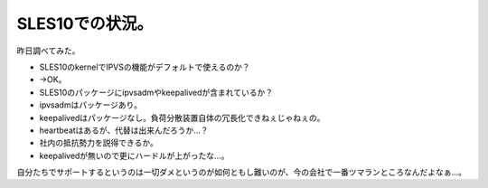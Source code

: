 ﻿SLES10での状況。
######################


昨日調べてみた。

* SLES10のkernelでIPVSの機能がデフォルトで使えるのか？

* →OK。


* SLES10のパッケージにipvsadmやkeepalivedが含まれているか？

* ipvsadmはパッケージあり。
* keepalivedはパッケージなし。負荷分散装置自体の冗長化できねぇじゃねぇの。
* heartbeatはあるが、代替は出来んだろうか…？


* 社内の抵抗勢力を説得できるか。

* keepalivedが無いので更にハードルが上がったな…。



自分たちでサポートするというのは一切ダメというのが如何ともし難いのが、今の会社で一番ツマランところなんだよなぁ…。



.. author:: mkouhei
.. categories:: Unix/Linux, 仕事, 
.. tags::


